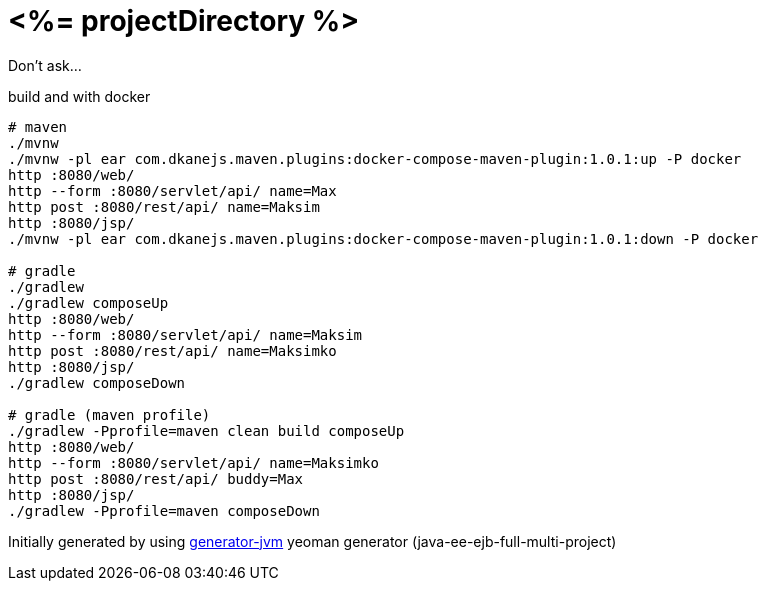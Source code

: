 = <%= projectDirectory %>

////
image:https://travis-ci.org/daggerok/<%= projectDirectory %>.svg?branch=master["Build Status", link="https://travis-ci.org/daggerok/<%= projectDirectory %>"]
image:https://gitlab.com/daggerok/<%= projectDirectory %>/badges/master/build.svg["Build Status", link="https://gitlab.com/daggerok/<%= projectDirectory %>/-/jobs"]
image:https://img.shields.io/bitbucket/pipelines/daggerok/<%= projectDirectory %>.svg["Build Status", link="https://bitbucket.com/daggerok/<%= projectDirectory %>"]
////

Don't ask...

//tag::content[]

//Read link:https://daggerok.github.io/<%= projectDirectory %>[project reference documentation]

.build and with docker
[source,bash]
----
# maven
./mvnw
./mvnw -pl ear com.dkanejs.maven.plugins:docker-compose-maven-plugin:1.0.1:up -P docker
http :8080/web/
http --form :8080/servlet/api/ name=Max
http post :8080/rest/api/ name=Maksim
http :8080/jsp/
./mvnw -pl ear com.dkanejs.maven.plugins:docker-compose-maven-plugin:1.0.1:down -P docker

# gradle
./gradlew
./gradlew composeUp
http :8080/web/
http --form :8080/servlet/api/ name=Maksim
http post :8080/rest/api/ name=Maksimko
http :8080/jsp/
./gradlew composeDown

# gradle (maven profile)
./gradlew -Pprofile=maven clean build composeUp
http :8080/web/
http --form :8080/servlet/api/ name=Maksimko
http post :8080/rest/api/ buddy=Max
http :8080/jsp/
./gradlew -Pprofile=maven composeDown
----

Initially generated by using link:https://github.com/daggerok/generator-jvm/[generator-jvm] yeoman generator (java-ee-ejb-full-multi-project)

//end::content[]

